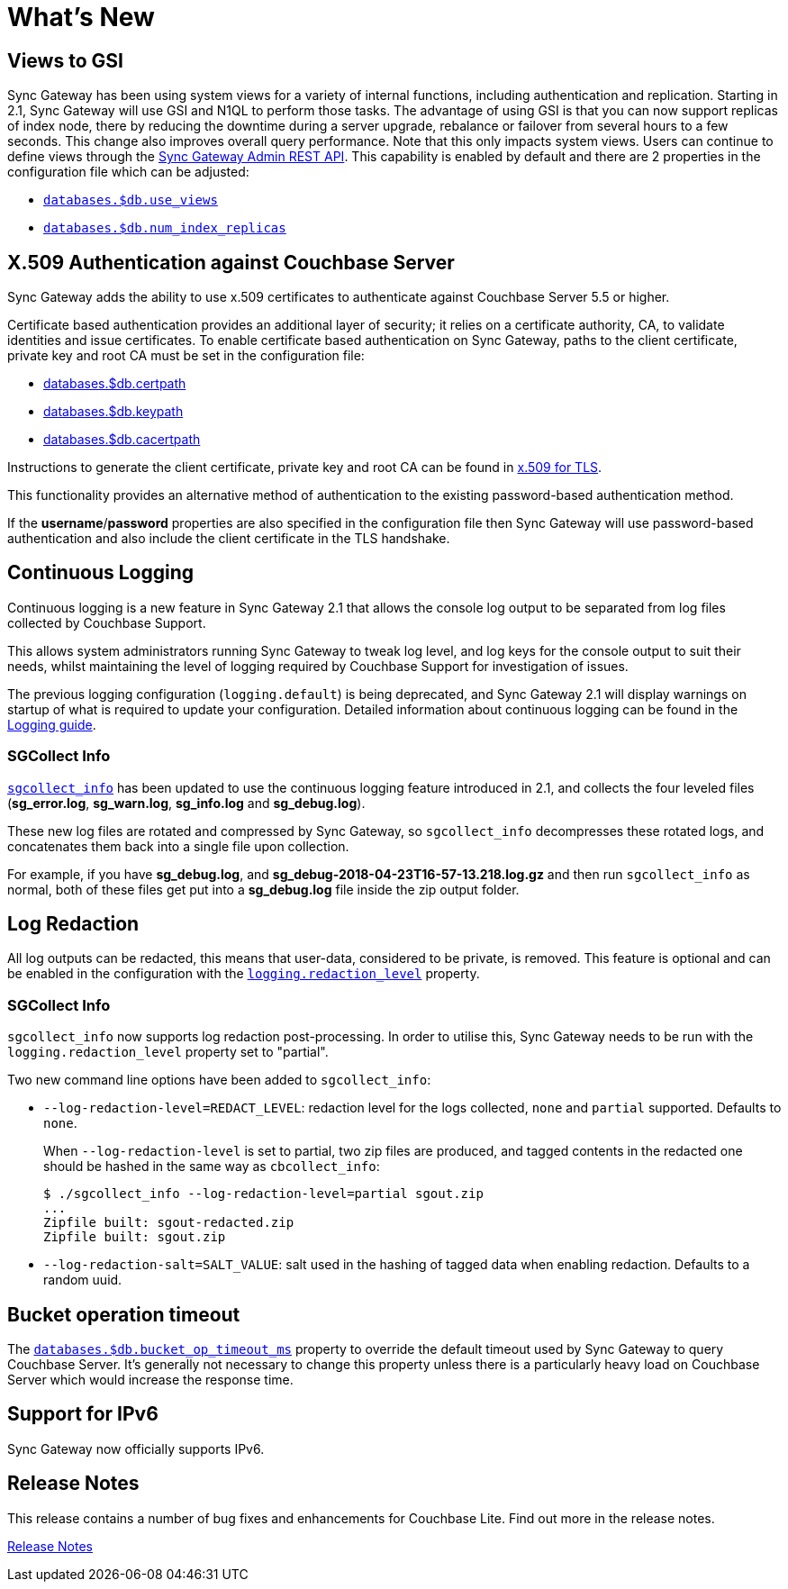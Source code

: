 = What's New

== Views to GSI

Sync Gateway has been using system views for a variety of internal functions, including authentication and replication.
Starting in 2.1, Sync Gateway will use GSI and N1QL to perform those tasks.
The advantage of using GSI is that you can now support replicas of index node, there by reducing the downtime during a server upgrade, rebalance or failover from several hours to a few seconds.
This change also improves overall query performance.
Note that this only impacts system views.
Users can continue to define views through the xref:admin-rest-api.adoc#/query[Sync Gateway Admin REST API].
This capability is enabled by default and there are 2 properties in the configuration file which can be adjusted:

* link:config-properties.html#databases-foo_db-use_views[`databases.$db.use_views`]
* link:config-properties.html#databases-foo_db-num_index_replicas[`databases.$db.num_index_replicas`]

== X.509 Authentication against Couchbase Server

Sync Gateway adds the ability to use x.509 certificates to authenticate against Couchbase Server 5.5 or higher.

Certificate based authentication provides an additional layer of security; it relies on a certificate authority, CA, to validate identities and issue certificates. To enable certificate based authentication on Sync Gateway, paths to the client certificate, private key and root CA must be set in the configuration file:

* link:config-properties.html#databases-foo_db-certpath[databases.$db.certpath]
* link:config-properties.html#databases-foo_db-keypath[databases.$db.keypath]
* link:config-properties.html#databases-foo_db-cacertpath[databases.$db.cacertpath]

Instructions to generate the client certificate, private key and root CA can be found in 	https://developer.couchbase.com/documentation/server/current/security/security-x509certsintro.html[x.509 for TLS].

This functionality provides an alternative method of authentication to the existing password-based authentication method.

If the **username**/**password** properties are also specified in the configuration file then Sync Gateway will use password-based authentication and also include the client certificate in the TLS handshake.

== Continuous Logging

Continuous logging is a new feature in Sync Gateway 2.1 that allows the console log output to be separated from log files collected by Couchbase Support.

This allows system administrators running Sync Gateway to tweak log level, and log keys for the console output to suit their needs, whilst maintaining the level of logging required by Couchbase Support for investigation of issues.

The previous logging configuration (`logging.default`) is being deprecated, and Sync Gateway 2.1 will display warnings on startup of what is required to update your configuration.
Detailed information about continuous logging can be found in the link:logging.html[Logging guide].

=== SGCollect Info

link:sgcollect-info.html[`sgcollect_info`] has been updated to use the continuous logging feature introduced in 2.1, and collects the four leveled files (*sg_error.log*, *sg_warn.log*, *sg_info.log* and *sg_debug.log*).

These new log files are rotated and compressed by Sync Gateway, so `sgcollect_info` decompresses these rotated logs, and concatenates them back into a single file upon collection.

For example, if you have *sg_debug.log*, and *sg_debug-2018-04-23T16-57-13.218.log.gz* and then run `sgcollect_info` as normal, both of these files get put into a *sg_debug.log* file inside the zip output folder.

== Log Redaction

All log outputs can be redacted, this means that user-data, considered to be private, is removed.
This feature is optional and can be enabled in the configuration with the link:config-properties.html#logging-redaction_level[`logging.redaction_level`] property.

=== SGCollect Info

`sgcollect_info` now supports log redaction post-processing.
In order to utilise this, Sync Gateway needs to be run with the `logging.redaction_level` property set to "partial".

Two new command line options have been added to `sgcollect_info`:

* `--log-redaction-level=REDACT_LEVEL`: redaction level for the logs collected, `none` and `partial` supported. Defaults to `none`.
+
When `--log-redaction-level` is set to partial, two zip files are produced, and tagged contents in the redacted one should be hashed in the same way as `cbcollect_info`:
+
[source,bash]
----
$ ./sgcollect_info --log-redaction-level=partial sgout.zip
...
Zipfile built: sgout-redacted.zip
Zipfile built: sgout.zip
----

* `--log-redaction-salt=SALT_VALUE`: salt used in the hashing of tagged data when enabling redaction. Defaults to a random uuid.

== Bucket operation timeout

The link:config-properties.html#databases-foo_db-bucket_op_timeout_ms[`databases.$db.bucket_op_timeout_ms`] property to override the default timeout used by Sync Gateway to query Couchbase Server.
It's generally not necessary to change this property unless there is a particularly heavy load on Couchbase Server which would increase the response time.

== Support for IPv6

Sync Gateway now officially supports IPv6.

== Release Notes

This release contains a number of bug fixes and enhancements for Couchbase Lite.
Find out more in the release notes.

xref:release-notes.adoc[Release Notes]
